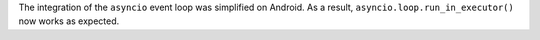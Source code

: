 The integration of the ``asyncio`` event loop was simplified on Android. As a result, ``asyncio.loop.run_in_executor()`` now works as expected.
